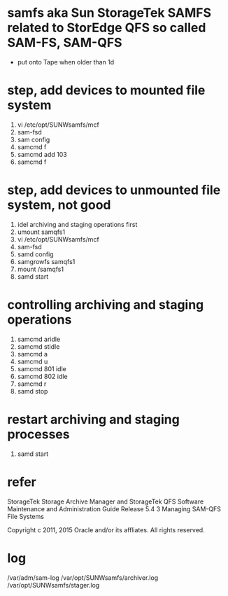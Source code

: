 * samfs aka Sun StorageTek SAMFS related to StorEdge QFS so called SAM-FS, SAM-QFS

- put onto Tape when older than 1d

* step, add devices to mounted file system

1. vi /etc/opt/SUNWsamfs/mcf
2. sam-fsd
3. sam config
4. samcmd f
5. samcmd add 103
6. samcmd f

* step, add devices to unmounted file system, not good

1. idel archiving and staging operations first
2. umount samqfs1
3. vi /etc/opt/SUNWsamfs/mcf
4. sam-fsd
5. samd config
6. samgrowfs samqfs1
7. mount /samqfs1
8. samd start

* controlling archiving and staging operations

1. samcmd aridle
2. samcmd stidle
3. samcmd a
4. samcmd u
5. samcmd 801 idle
6. samcmd 802 idle
7. samcmd r
8. samd stop

* restart  archiving and staging processes

1. samd start

* refer

StorageTek Storage Archive Manager and StorageTek QFS Software Maintenance and Administration Guide Release 5.4
3 Managing SAM-QFS File Systems

Copyright c 2011, 2015 Oracle and/or its affliates. All rights reserved.

* log

/var/adm/sam-log
/var/opt/SUNWsamfs/archiver.log
/var/opt/SUNWsamfs/stager.log
